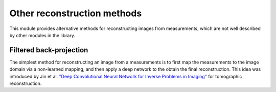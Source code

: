 Other reconstruction methods
==============================
This module provides alternative methods for reconstructing images from measurements, which are not well described
by other modules in the library.


Filtered back-projection
------------------------
The simplest method for reconstructing an image from a measurements is to first map the measurements
to the image domain via a non-learned mapping, and then apply a deep network to the obtain the final reconstruction.
This idea was introduced by Jin et al. `"Deep Convolutional Neural Network for Inverse Problems in Imaging" <https://ieeexplore.ieee.org/abstract/document/7949028>`_
for tomographic reconstruction.


.. autosummary::
   :toctree: stubs
   :template: myclass_template.rst
   :nosignatures:

   deepinv.models.ArtifactRemoval

